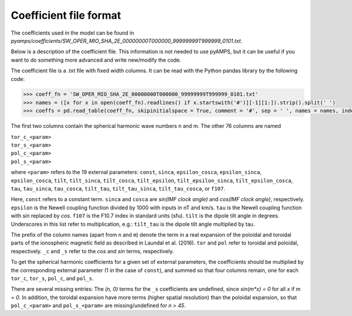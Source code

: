 Coefficient file format
-----------------------
The coefficients used in the model can be found in `pyamps/coefficients/SW_OPER_MIO_SHA_2E_00000000T000000_99999999T999999_0101.txt`.

Below is a description of the coefficient file. This information is not needed to use pyAMPS, but it can be useful if you want to do something more advanced and write new/modify the code.

The coefficient file is a .txt file with fixed width columns. It can be read with the Python pandas library by the following code: 

.. code-block:: python

    >>> coeff_fn = 'SW_OPER_MIO_SHA_2E_00000000T000000_99999999T999999_0101.txt'
    >>> names = ([x for x in open(coeff_fn).readlines() if x.startswith('#')][-1][1:]).strip().split(' ') 
    >>> coeffs = pd.read_table(coeff_fn, skipinitialspace = True, comment = '#', sep = ' ', names = names, index_col = [0, 1])

The first two columns contain the spherical harmonic wave numbers n and m. The other 76 columns are named

| ``tor_c_<param>``
| ``tor_s_<param>``
| ``pol_c_<param>``
| ``pol_s_<param>``

where ``<param>`` refers to the 19 external parameters: ``const``, ``sinca``, ``epsilon_cosca``, ``epsilon_sinca``, ``epsilon_cosca``, ``tilt``, ``tilt_sinca``, ``tilt_cosca``, ``tilt_epsilon``, ``tilt_epsilon_sinca``, ``tilt_epsilon_cosca``, ``tau``, ``tau_sinca``, ``tau_cosca``, ``tilt_tau``, ``tilt_tau_sinca``, ``tilt_tau_cosca``, or ``f107``.

Here, ``const`` refers to a constant term. ``sinca`` and ``cosca`` are *sin(IMF clock angle)* and *cos(IMF clock angle)*, respectively. ``epsilon`` is the Newell coupling function divided by 1000 with inputs in nT and km/s. ``tau`` is the Newell coupling function with *sin* replaced by *cos*. ``f107`` is the F10.7 index in standard units (sfu). ``tilt`` is the dipole tilt angle in degrees. Underscores in this list refer to multiplication, e.g.: ``tilt_tau`` is the dipole tilt angle multiplied by tau. 

The prefix of the column names (apart from ``n`` and ``m``) denote the term in a real expansion of the poloidal and toroidal parts of the ionospheric magnetic field as described in Laundal et al. (2016). ``tor`` and ``pol`` refer to toroidal and poloidal, respectively. ``_c`` and ``_s`` refer to the *cos* and *sin* terms, respectively.

To get the spherical harmonic coefficients for a given set of external parameters, the coefficients should be multiplied by the corresponding external parameter (1 in the case of ``const``), and summed so that four columns remain, one for each ``tor_c``, ``tor_s``, ``pol_c``, and ``pol_s``. 

There are several missing entries: The *(n, 0)* terms for the ``_s`` coefficients are undefined, since *sin(m\*x) = 0* for all *x* if *m = 0*. In addition, the toroidal expansion have more terms (higher spatial resolution) than the poloidal expansion, so that ``pol_c_<param>`` and ``pol_s_<param>`` are missing/undefined for *n > 45*.
